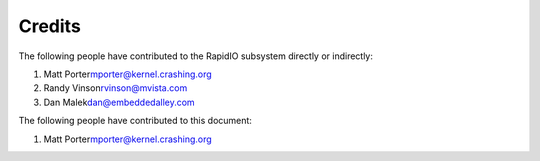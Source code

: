 .. -*- coding: utf-8; mode: rst -*-

.. _credits:

*******
Credits
*******

The following people have contributed to the RapidIO subsystem directly
or indirectly:

1. Matt Porter\ mporter@kernel.crashing.org

2. Randy Vinson\ rvinson@mvista.com

3. Dan Malek\ dan@embeddedalley.com

The following people have contributed to this document:

1. Matt Porter\ mporter@kernel.crashing.org


.. ------------------------------------------------------------------------------
.. This file was automatically converted from DocBook-XML with the dbxml
.. library (https://github.com/return42/sphkerneldoc). The origin XML comes
.. from the linux kernel, refer to:
..
.. * https://github.com/torvalds/linux/tree/master/Documentation/DocBook
.. ------------------------------------------------------------------------------
